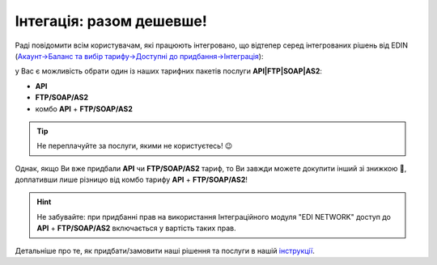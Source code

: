 Інтегація: разом дешевше!
#############################################################

.. ask if I can delete this after 3 month 

Раді повідомити всім користувачам, які працюють інтегровано, що відтепер серед інтегрованих рішень від EDIN (`Акаунт->Баланс та вибір тарифу->Доступні до придбання->Інтеграція <https://edo-v2.edin.ua/app/#/service/personal/account/tariffs/buy/integration>`__):

.. image:: Integration_service_purchase_changes_001.png
   :align: center

у Вас є можливість обрати один із наших тарифних пакетів послуги **API|FTP|SOAP|AS2**:

* **API**
* **FTP/SOAP/AS2**
* комбо **API** + **FTP/SOAP/AS2**

.. image:: Integration_service_purchase_changes_002.png
   :align: center

.. tip::
   Не переплачуйте за послуги, якими не користуєтесь! 😉

Однак, якщо Ви вже придбали **API** чи **FTP/SOAP/AS2** тариф, то Ви завжди можете докупити інший зі знижкою 🤑, доплативши лише різницю від комбо тарифу **API** + **FTP/SOAP/AS2**!

.. hint::
   Не забувайте: при придбанні прав на використання Інтеграційного модуля "EDI NETWORK" доступ до **API** + **FTP/SOAP/AS2** включається у вартість таких прав.

Детальніше про те, як придбати/замовити наші рішення та послуги в нашій `інструкції <https://wiki.edin.ua/uk/latest/Personal_Cabinet/PCInstruction.html#balans-tariff>`__. 
